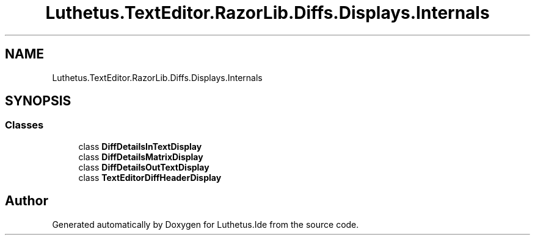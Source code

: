.TH "Luthetus.TextEditor.RazorLib.Diffs.Displays.Internals" 3 "Version 1.0.0" "Luthetus.Ide" \" -*- nroff -*-
.ad l
.nh
.SH NAME
Luthetus.TextEditor.RazorLib.Diffs.Displays.Internals
.SH SYNOPSIS
.br
.PP
.SS "Classes"

.in +1c
.ti -1c
.RI "class \fBDiffDetailsInTextDisplay\fP"
.br
.ti -1c
.RI "class \fBDiffDetailsMatrixDisplay\fP"
.br
.ti -1c
.RI "class \fBDiffDetailsOutTextDisplay\fP"
.br
.ti -1c
.RI "class \fBTextEditorDiffHeaderDisplay\fP"
.br
.in -1c
.SH "Author"
.PP 
Generated automatically by Doxygen for Luthetus\&.Ide from the source code\&.
